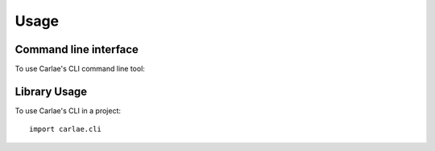=====
Usage
=====
Command line interface
----------------------
To use Carlae's CLI command line tool:

.. click:: carlae.cli.cli:cli
  :prog: carlae
  :show-nested:

Library Usage
-------------
To use Carlae's CLI in a project::

    import carlae.cli